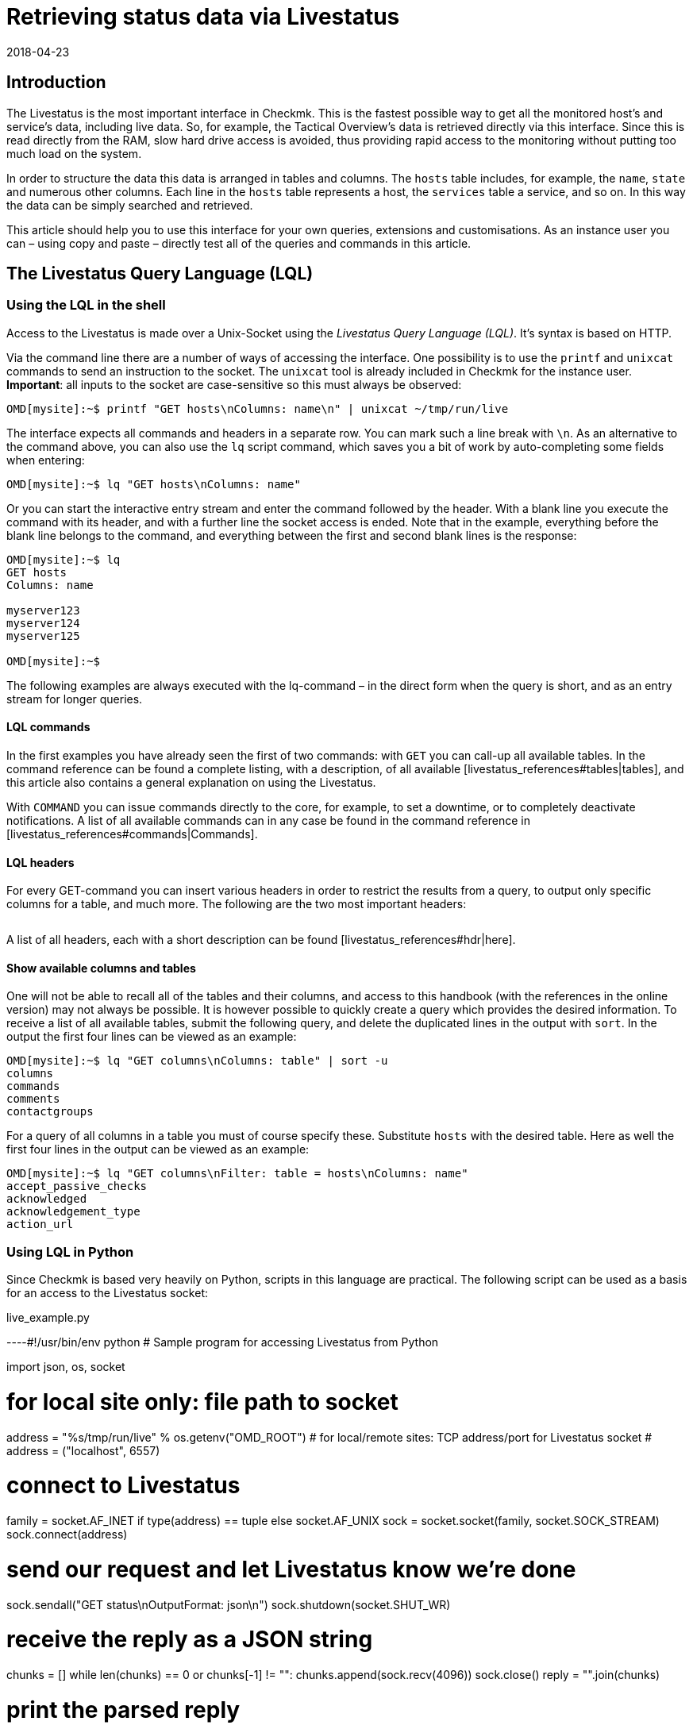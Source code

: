 = Retrieving status data via Livestatus
:revdate: 2018-04-23
:title: Retrieving and processing status data via an API
:description: Livestatus is the interface for direct access to all of the data from the monitored objects. This article introduces the use of the API.


== Introduction

The Livestatus is the most important interface in Checkmk.
This is the fastest possible way to get all the monitored
host's and service's data, including live data. So, for example, the Tactical Overview's data is
retrieved directly via this interface. Since this is read directly from the
RAM, slow hard drive access is avoided, thus providing rapid access to the
monitoring without putting too much load on the system.

In order to structure the data this data is arranged in tables and columns.
The `hosts` table includes, for example, the `name`,
`state` and numerous other columns. Each line in the `hosts` table
represents a host, the `services` table a service,
and so on. In this way the data can be simply searched and retrieved.

This article should help you to use this interface for your own queries,
extensions and customisations. As an instance user you can – using copy and
paste – directly test all of the queries and commands in this article.


== The Livestatus Query Language (LQL)


=== Using the LQL in the shell

Access to the Livestatus is made over a Unix-Socket using the
_Livestatus Query Language (LQL)_. It's syntax is based on HTTP.

Via the command line there are a number of ways of accessing the interface.
One possibility is to use the `printf` and `unixcat` commands to
send an instruction to the socket. The `unixcat` tool is already included
in Checkmk for the instance user. *Important*: all inputs to the socket
are case-sensitive so this must always be observed:

[source,bash]
----
OMD[mysite]:~$ printf "GET hosts\nColumns: name\n" | unixcat ~/tmp/run/live
----

The interface expects all commands and headers in a separate row. You can mark
such a line break with `\n`. As an alternative to the command above,
you can also use the `lq` script command, which saves you a bit of
work by auto-completing some fields when entering:

[source,bash]
----
OMD[mysite]:~$ lq "GET hosts\nColumns: name"
----

Or you can start the interactive entry stream and enter the command followed
by the header. With a blank line you execute the command with its header,
and with a further line the socket access is ended. Note that in the example,
everything before the blank line belongs to the command, and everything between
the first and second blank lines is the response:

[source,bash]
----
OMD[mysite]:~$ lq
GET hosts
Columns: name

myserver123
myserver124
myserver125

OMD[mysite]:~$ 
----

The following examples are always executed with the lq-command – in the direct
form when the query is short, and as an entry stream for longer queries.


==== LQL commands

In the first examples you have already seen the first of two commands:
with `GET` you can call-up all available tables. In the command reference
can be found a complete listing, with a description, of all available
[livestatus_references#tables|tables], and this article also contains a general
explanation on using the Livestatus.

With `COMMAND` you can issue commands directly to the core,
for example, to set a downtime, or to completely deactivate notifications.
A list of all available commands can in any case be found in the command
reference in [livestatus_references#commands|Commands].


==== LQL headers

For every GET-command you can insert various headers in order to restrict the
results from a query, to output only specific columns for a table, and much more.
The following are the two most important headers:

[cols=30, options="header"]
|===


|Header
|Description


|Columns
|Only the specified columns will be produced by a query.


|Filter
|Only the entries which meet a specific condition will be produced.

|===

A list of all headers, each with a short description can be found
[livestatus_references#hdr|here].


[#columns]
==== Show available columns and tables

One will not be able to recall all of the tables and their columns,
and access to this handbook (with the references in the online version) may not
always be possible. It is however possible to quickly create a query which
provides the desired information. To receive a list of all available tables,
submit the following query, and delete the duplicated lines in the output with
`sort`. In the output the first four lines can be viewed as an example:

[source,bash]
----
OMD[mysite]:~$ lq "GET columns\nColumns: table" | sort -u
columns
commands
comments
contactgroups
----

For a query of all columns in a table you must of course specify these.
Substitute `hosts` with the desired table. Here as well the first four
lines in the output can be viewed as an example:

[source,bash]
----
OMD[mysite]:~$ lq "GET columns\nFilter: table = hosts\nColumns: name"
accept_passive_checks
acknowledged
acknowledgement_type
action_url
----


=== Using LQL in Python

Since Checkmk is based very heavily on Python, scripts in this language are practical.
The following script can be used as a basis for an access to the Livestatus socket:

.live_example.py

----#!/usr/bin/env python
# Sample program for accessing Livestatus from Python

import json, os, socket

# for local site only: file path to socket
address = "%s/tmp/run/live" % os.getenv("OMD_ROOT")
# for local/remote sites: TCP address/port for Livestatus socket
# address = ("localhost", 6557)

# connect to Livestatus
family = socket.AF_INET if type(address) == tuple else socket.AF_UNIX
sock = socket.socket(family, socket.SOCK_STREAM)
sock.connect(address)

# send our request and let Livestatus know we're done
sock.sendall("GET status\nOutputFormat: json\n")
sock.shutdown(socket.SHUT_WR)

# receive the reply as a JSON string
chunks = []
while len(chunks) == 0 or chunks[-1] != "":
    chunks.append(sock.recv(4096))
sock.close()
reply = "".join(chunks)

# print the parsed reply
print(json.loads(reply))
----


=== Using the Livestatus-API

(CMK) provides an API for the Python, Perl and C++ programming languages,
which simplifies the access to Livestatus. An example code is available for each
language which explains its use. The paths to these examples can be found in
the chapter [livestatus#files|Files and directories].


== Simple queries

=== Column queries (Columns)

In the examples we have seen so far, ALL information for ALL hosts has been queried.
In practice however, one will probably only require specific columns.
With the `Columns` header that has already been mentioned the output
can be limited to this column. The individual column names will be separated by
a simple blank character.

[source,bash]
----
OMD[mysite]:~$ lq "GET hosts\nColumns: name address"
myserver123;192.168.0.42
myserver234;192.168.0.73
----

As can be seen, in a line the individual values are separated by a semicolon.

*Important*: If using these headers the header will be suppressed in the output.
This can be re-inserted in the output with the [livestatus#columnheader|ColumnHeaders] header.


=== Setting a simple filter

To limit the query to specific lines, the columns can be filtered for specified contents.
If only services with a specific status are to be searched for, this can be achieved
with a filter:

[source,bash]
----
OMD[mysite]:~$ lq "GET services\nColumns: host_name description state\nFilter: state = 2"
myserver123;Filesystem /;2
myserver234;ORA MYINST Processes;2
----

In the example all services with a (CRIT) status will be searched-for,
and the host name, the service description and its status will be output.
Such filters can of course be combined, and restricted to those services with a
(CRIT) status, *and* which have not yet been acknowledged:

[source,bash]
----
OMD[mysite]:~$ lq "GET services\nColumns: host_name description state\nFilter: state = 2\nFilter: acknowledged = 0"
myserver234;Filesystem /;2
----

As can be seen, one can also filter by columns which are not listed in `Columns`.


==== Operators and regular expressions

So far only only matching numbers have been filtered.
The interim result from a query can also be searched for ‘less than’ with
numbers, or for character strings.
The available operators can found in the [livestatus_references#operators|Operators]
chapter in the command reference.
Thus you can, for example, filter for regular expressions in the columns:

[source,bash]
----
OMD[mysite]:~$ lq "GET services\nColumns: host_name description state\nFilter: description ~~ exchange database|availability"
myserver123;Exchange Database myinst1;1
myserver123;Exchange Availability Service;0
myserver234;Exchange Database myinst3;0
----

With the right operator you can search the columns in various ways.
The Livestatus will always interpret such an expression as ‘can appear anywhere
in the column’, as long as it has not been otherwise defined.
Indicate the start of a line with, for example, the `^` character,
and the end of a line with the `$` character. A comprehensive list of
all special characters in Checkmk regular expressions can be found in the
article covering [regexes#characters|Regular expressions].


== Complex queries

[#filter]
=== Filters for lists

Some columns in a table return not just a single value, rather a whole list of them.
So that such a list can be effectively searched, in these cases the
operators have another function. A complete list of the operators can be found
in [livestatus_references.html#list_operators|Operators for lists].
So for example, the operator `>=` has the function ‘contains’. With this
you could, for example, search for specific contacts:

[source,bash]
----
OMD[mysite]:~$ lq "GET hosts\nColumns: name address contacts\nFilter: contacts >= hhirsch"
myserver123;192.168.0.42;hhirsch,hhirsch,mfrisch
myserver234;192.168.0.73;hhirsch,wherrndorf
----

As can be seen in the above example, the contacts will be listed, separated by commas,
in the `contacts` column. This allows them to be clearly distinguished
as not being the start of another column. A special feature of the equality
operator is that it checks whether a list is empty:

[source,bash]
----
OMD[mysite]:~$ lq "GET hosts\nColumns: name contacts\nFilter: contacts ="
myserver345;
myserver456;
----


[#combining]
=== Combining filters

Several filters have earlier already been combined. It would seem to be intuitive
that the data must pass through all filters in order to be shown.
The filters will thus be linked by the logical operation *and*.
To link particular filters with a logical *or*, at the end of the filter
string code an *or:* followed by an integer. The counter specifies how
many of the last lines may be combined with an *or*. In this way groups
can be formed and combined as required. The following is a simple example.
Here two filters are combined so that all services which have either the status
(WARN) or (UNKNOWN) will be shown:

[source,bash]
----
OMD[mysite]:~$ lq
GET services
Columns: host_name description state
Filter: state = 1
Filter: state = 3
Or: 2

myserver123;Log /var/log/messages;1
myserver123;Interface 3;1
myserver234;Bonding Interface SAN;3

OMD[mysite]:~$ 
----

The result from a combination can also be negated, or groups can in turn be
combined into other groups. In the example, all services are shown whose status
is not (OK), and whose description either begins with _Filesystem_, or
who have a status other than (UNKNOWN):

[source,bash]
----
OMD[mysite]:~$ lq
GET services
Columns: host_name description state
Filter: state = 3
Filter: description ~ Filesystem
And: 2
Filter: state = 0
Or: 2
Negate:

myserver123;Log /var/log/messages;1
myserver123;Interface 3;1
myserver234;Filesystem /media;2
myserver234;Filesystem /home;2

----


=== Specifying an output format

The output format can be specified in two ways.
One method is to redefine the separators used in the standard output.
The other method is to output conforming to Python or JSON formats.

[#csv]
==== Customising `csv`

As already described, you can precisely customise the standard output
format `csv` (lower case!) and define how the individual elements
should be separated from each other.
(CMK) recognises four different separators for structuring the data.
Following a colon, code an appropriate standard ASCII value so that the
filter is structured as follows:

[source,bash]
----
Separators: 10 59 44 124
----

These separators have the following functions:

. Separator for the datasets: `10` (line break)
. Separator for the columns in a data set: `59` (semicolon)
. Separator for the elements in a  list: `44` (comma)
. Separator for the elements in a  service list: `124` (vertical bar)

Each of these values can be selected to structure the output as desired.
In the following example the individual columns in a data set have been
separated with a tabulator (9) rather than a semicolon (59):

[source,bash]
----
OMD[mysite]:~$ lq
GET services
Columns: host_name description state
Filter: description ~ Filesystem
Separators: <b class=hilite>10 9 44 124*

myserver123     Filesystem /opt     0
myserver123     Filesystem /var/some/path       1
myserver123     Filesystem /home        0

----

*Important*: The order of the separators is fixed and may not be altered.


[#output_format]
==== Changing output formats

As well as producing outputs in `csv`, Livestatus can also output
in other formats. These have the advantage of being easier and cleaner to parse
in higher programming languages.
Accordingly, the outputs may be coded in the following formats:

[cols=, options="header"]
|===


|Format
|Description


<td class="tt">python
|Generates an output as a list compatible with 2.x. Text is formatted in Unicode.


<td class="tt">python3
|Likewise generates output as a list, and when doing so takes account of changes in the data type – for example, the automatic conversion of text to Unicode.


<td class="tt">json
|The output will like wise be generated as a list, but only a json-compatible formate will be used.


<td class="tt">CSV
|Formats the output conforming to <a href="https://tools.ietf.org/html/rfc4180">RFC-4180</a>.


<td class="tt">csv
|See [livestatus#csv|customising `csv`]. This is the standard format if no other is specified, and it is based on the official  CSV-Format.

|===

Please do not confuse the `CSV-Format` with the `csv`-output
from Livestatus which is used if no output format has been specified.
A correct coding of upper case/lower case is thus absolutely essential.
For the customisation, at the end specify `OutputFormat` instead of `Separator`:

[source,bash]
----
OMD[mysite]:~$ lq
GET services
Columns: host_name description state
Filter: description ~ Filesystem
OutputFormat: json

[["myserver123","Filesystem /opt",0]
["myserver123","Filesystem /var/some/path",1]
["myserver123","Filesystem /home",0]]

----


== Retrieving statistics (Stats)

There will be situations in which you have no interest in the status of a
single service or group of services. Far more important is the number of services
with a current (WARN) status, or the number of monitored data bases.
Livestatus is able to generate and output statistics with `Stats`.


==== Numbers

The [.guihints]#Tactical Overview# receives its data by retrieving statistics for hosts,
services and events through Livestatus and displaying them in Checkmk's interface.
With direct access to Livestatus you can produce your own summary:

[source,bash]
----
OMD[mysite]:~$ lq
GET services
Stats: state = 0
Stats: state = 1
Stats: state = 2
Stats: state = 3

34506;124;54;20

----

By the way, such statistics can be combined with all [livestatus#filter|filters].


==== Grouping

Statistics can also be combined with `and/or`. The headers are then
called `StatsAnd` or `StatsOr`. Use `StatsNegate` if the
output should be reversed. In the example the total number of hosts will be output
(the initial `Stats`), and in addition the output will include the count
of hosts marked as `stale` and which are also not listed in a Downtime
(Stats 2 and 3 are linked with a logical 'AND'):

[source,bash]
----
OMD[mysite]:~$ lq
GET hosts
Stats: state >= 0
Stats: staleness >= 3
Stats: scheduled_downtime_depth = 0
StatsAnd: 2

734;23

----

**Do not be confused by the various options for combining the
results from filters and statistics.
While all hosts meeting the conditions will be output using the
[livestatus#combining|`Filter`] header, with statistics the output will be
the sum of how often the `Stats` filter applies.


==== Minimum, maximum, average, etc.

It is also possible to perform calculations on values and, for example,
output an average value or a maximum value. A complete list of all of the possible
operators can be found [livestatus_references#stats|here].

In the following example the output will list the average, minimum and
maximum times a host's check plug-ins require for calculating a status:

[source,bash]
----
OMD[mysite]:~$ lq
GET services
Filter: host_name = myserver123
Stats: avg execution_time
Stats: max execution_time
Stats: min execution_time

0.0107628;0.452087;0.008593
----

Calculations with metrics are handled in a somewhat special way.
Here as well, all of the `Stats`-header functions are available for use.
These are however applied *individually* to *all* of a service's metrics.
As an example, in the following example the metrics from a host group's CPU-usage
will be added together:

[source,bash]
----
OMD[mysite]:~$ lq
GET services
Filter: decription ~ CPU utilization
Filter: host_groups >= cluster_a
Stats: sum perf_data

guest=0.000000 steal=0.000000 system=34.515000 user=98.209000 wait=23.008000
----


== Limiting an output (Limit)

The number of lines in an output can be intentionally limited. This can be useful if,
for example, you only wish to see if you can get any sort of response to a
Livestatus query, but want to avoid getting a multi-page output:

[source,bash]
----
OMD[mysite]:~$  lq "GET hosts\nColumns: name\nLimit: 3"
myserver123
myserver234
myserver345
----

Note that this limit also functions when it is combined with other headers.
If for example, with `Stat` you count how many hosts have an (UP) status,
and limit the output to 10, only the first 10 hosts will be taken into account.


== Time limits (Timelimit)

Not only the count of lines to be output can be restricted – the maximum elapsed
time that a query is permitted to run can also be limited. This option can prevent
a Livestatus query blocking a connection forever if it gets hungup for some reason.
The time restriction specifies a maximum time in seconds that a query is
permitted to process:

[source,bash]
----
OMD[mysite]:~$ lq "GET hosts\nTimelimit: 1"
----


[#columnheader]
== Activating column headers (ColumnHeaders)

With `ColumnHeaders` the names of the columns can be added to the output.
These are normally suppressed in order to simply further processing:

[source,bash]
----
OMD[mysite]:~$  lq "GET hosts\nColumns name address groups\nColumnHeaders: on"
name;address;groups
myserver123;192.168.0.42;cluster_a,headnode
myserver234;192.168.0.43;cluster_a
myserver345;192.168.0.44;cluster_a

----


== Authorisations (AuthUser)

If you want to make scripts available based on the Livestatus, the user
should probably only see the data for which they are authorised.
(CMK) provides the `AuthUser` header for this function,
with the restriction that it may not be used in the following tables:

* columns
* commands
* contacts
* contactgroups
* eventconsolerules
* eventconsolestatus
* status
* timeperiods

Conversely, this header may be used in all tables that access the `hosts`
or `services` tables. Which among these a user is authorised for depends
on the user's contact groups.

In this manner a query will only output data that the contact is also permitted to see.
Note here the difference between [wato_user#visibility|`strict` and `loose`]
permission settings:

[source,bash]
----
OMD[mysite]:~$ lq "GET services\nColumns: host_name description contacts\nAuthUser: hhirsch"
myserver123;Uptime;hhirsch
myserver123;TCP Connections;hhirsch
myserver123;CPU utilization;hhrisch,kkleber
myserver123;File /etc/resolv.conf;hhirsch
myserver123;Kernel Context Switches;hhrisch,kkleber
myserver123;File /etc/passwd;hhirsch
myserver123;Filesystem /home;hhirsch
myserver123;Kernel Major Page Faults;hhrisch
myserver123;Kernel Process Creations;hhirsch
myserver123;CPU load;hhrisch,kkleber
----


== Time delays (Wait)

With the Wait-header you can create queries for specific data sets without
needing to know whether the prerequisites for the data have been satisfied.
This can be useful when, for example, you need comparison data for a specific
error situation, but you don't want to put a continuous, unnecessary load on the system.
Information will therefore only be retrieved when it is really required.

A full list of the Wait-headers can be found [livestatus_references#header|here].

In following example the [.guihints]#Disk IO SUMMARY# service for an ESXi-Server will be
output, as soon as the status of the [.guihints]#CPU load# service changes to a specific
VM (CRIT). With the `WaitTimeout` header the query will then be executed
if the condition has not been satisfied after 10000 milliseconds.
This prevents the Livestatus connection being blocked for a long time:

[source,bash]
----
OMD[mysite]:~$ lq
GET services
WaitObject: myvmserver CPU load
WaitCondition: state = 2
WaitTrigger: state
WaitTimeout: 10000
Filter: host_name = myesxserver
Filter: description = Disk IO SUMMARY
Columns: host_name description plugin_output

myesxserver;Disk IO SUMMARY;OK - Read: 48.00 kB/s, Write: 454.54 MB/s, Latency: 1.00 ms

----

A further application is to combine this with a [livestatus#commands|command].
You can issue a command and retrieve the results as soon as they are available.
In the following example we want to query and display the current data from a service.
For this, first the command will be submitted, and then a query issued.

For this you execute a command, followed by a regular query.

This checks whether the data from the [.guihints]#Check_MK# service is newer than that at a
particular point in time. As soon as the precondition has been satisfied the status
of the [.guihints]#Memory# service will be output.

[source,bash]
----
OMD[mysite]:~$ lq "COMMAND [$(date +%s)] SCHEDULE_FORCED_SVC_CHECK;myserver;Check_MK;$(date
+%s)"
OMD[mysite]:~$ lq
GET services
WaitObject: myserver Check_MK
WaitCondition: last_check >= 1517914646
WaitTrigger: check
Filter: host_name = myserver
Filter: description = Memory
Columns: host_name description state

myserver;Memory;0
----

*Important*: Note that the time stamp as used in `last_check`
in the example MUST be substituted with an appropriate one – otherwise the
condition will always be satisfied and the ouput will be produced immediately.


== Time zones (Localtime)

Many monitoring environments query hosts and services on a global level.
In such cases it can quickly develop into a situation of distributed monitoring
instances working in different time zones. Since Checkmk utilises Unix
Time – which is independent of time zones – this should not be a problem.

Should a server nevertheless be assigned to an incorrect time zone,
this difference can be compensated for with the `Localtime` header.
Provide the current time to the query as well. Checkmk will then autonomously
round up to the next half-hour, and adjust for the difference.
You can provide the time automatically if you invoke the query directly:

[source,bash]
----
OMD[mysite]:~$ lq "GET hosts\nColumns: name last_check\nFilter: name = myserver123\nLocaltime: $(date +%s)"
myserver123;1511173526
----

Otherwise provide the result from `date +%s` if you want to use the input stream:

[source,bash]
----
OMD[mysite]:~$ lq
GET hosts
Columns: name last_check
Filter: name = myserver123
Localtime: 1511173390

myserver123;Memory;1511173526

----


[#response_header]
== Status codes (ResponseHeader)

If you write an API you will probably want to receive a status code as a response,
so that you can process the output better.
The `ResponseHeader` header supports the `off` (Standard)
and `fixed16` values, and with these provides a status message
exactly 16 Bytes long in the first line of the response.
In the case of an error, the subsequent lines will contain a comprehensive
description of the error code. These are thus also very useful for looking for
the error in the query's results.

The status report in the first line combines the following:

* Bytes 1-3: The status code. The complete table of possible codes can be found [livestatus_references#response|here].
* Byte 4: A simple blank character (ASCII-character: 32)
* Bytes 5-15: The length of the actual response as an integer. Unnecessary bytes are filled by blank characters.
* Byte 16: A line feed (ASCII-character: 10)

In the following example we will execute a faulty query in which a filter
is in fact _erroneously_ coded with a column name.

[source,bash]
----
OMD[mysite]:~$ lq "GET hosts\nName: myserver123\nResponseHeader: fixed16"
400          33
Coluns: undefined request header
----

*Important*: In an error situation the [livestatus#output_format|output format]
is always an error message in textform.
This applies regardless of any adaptations you may have made.


== Keeping a connection alive (KeepAlive)

Particularly with scripts which establish a Livestatus connection over the
[livestatus#network|netwerk], you may possibly want to keep the channel open to
save the overhead generated when repeatedly establishing the connection.
You can achieve this with the `KeepAlive` header, and in this way are
able to _reserve_ a channel.
By the way – following a [livestatus#commands|command] a Livestatus connection
always stays open. No additional header needs to be input for this.

*Important*: Because the channel is blocked to other processes for the
duration of the connection, it can become a problem if no other connections
are available for use.
Other processes must therefore wait until a connection is free.
In the standard configuration Checkmk holds 20 connections ready – raise
the maximum number of these connections as necessary with
[.guihints]#Glodal Settings => MonitoringCore => Maximumconcurrent Livestatus connections}}.# 

Always combine `KeepAlive` with the [livestatus#response_header|`ResponseHeader`],
in order to be able to correctly distinguish the individual answers from each other:

[source,bash]
----
OMD[mysite]:~$ lq
GET hosts
ResponseHeader: fixed16
Columns: name
KeepAlive: on

200          33
myserver123
myserver234
myserver345
GET services
ResponseHeader: fixed16
Columns: host_name description last_check
Filter: description = Memory

200          58
myserver123;Memory;1511261122
myserver234;Memory;1511261183

----

Make sure that there is no empty line between the first answer and the second request.
As soon as a header is omitted from a query, following the next output the connection
will closed as usual by the blank line.


[#logs]
== Log retrieval

With the table `log` in Livestatus you have a direct access to the core's monitoring history,
so that using the LQL you can conveniently filter for particular events.
The availability tables, for example, will be generated with the help of these tables.
In order to enhance the overview and to restrict a query thematically, you have access
to the following log classes:

[cols=20, options="header"]
|===


|Klasse
|Description


|0
|All messages not covered by other classes


|1
|Host and service alarms


|2
|Important program events


|3
|Notifications


|4
|Passive Checks


|5
|External commands


|6
|Initial or current status entries (e.g., after a log rotation)


|7
|Changes in the program's status

|===

Just by using these log classes you can already restrict
which type of entry should be shown very well.
The time range taken into account in the query will additionally be restricted.
This is important since otherwise the instance's complete history will be searched
 – which could logically apply a strong brake on the system due to the flood of information.

A further sensible restriction of the output are the (`Columns`)
which are to be shown for an entry.
In example below we will search for all notifications that have been
logged in the last hour:

[source,bash]
----
OMD[mysite]:~$ lq "GET log\nFilter: class = 3\nFilter: time >= $(($(date +%s)-3600))\nColumns: host_name service_description time state"
myserver123;Memory;1511343365;0
myserver234;CPU load;1511343360;3
myserver123;Memory;1511343338;2
myserver234;CPU load;1511342512;0
----

*Important*: Ensure that in the entry stream's interactive mode none the of
variables as used in the example can be used, and *always* restrict the
queries to a time range.


==== Configuring the monitoring history

It is possible to influence the rotation of the files, and their maximum sizes.
You can additionally specify how many lines of a file should be read in before
(CMK) interrupts. All of this can affect the performance of your queries,
depending on the instance's construction.
The following three parameters are available which can be customised
in the [.guihints]#Global Settings}}:# 

[cols=, options="header"]
|===


|Name
|Description


|{{History log rotation: Regular interval of rotations}}
|Here it can be defined within which time range the history should be continued in a new file. 


|{{History log rotation: Rotate by size (Limit of the size)}}
|Independently of the time range, here the maximum size of a file is defined. The size represents a compromise between the possible read rate and the possible IOs.


|{{Maximum number of parsed lines per log file}}
|When the specified number of lines have been read in, reading of the file will stop. This avoids time-outs if for any reason a file becomes very large.

|===


== Checking availability

With the `statehist` table you can query the raw data on the availability
of hosts and services, and therefore have access to all of the information as
used by the interface's [availability|availability] display.
Always enter a time range, otherwise all available logs will be searched,
which can put a heavy load on the system.
The following additional specifics also apply:

* The time range in which a host/service had a particular status can be output as an absolute as well as a Unix-Time, and also as a relative and as a percentage proportion of the queried time range.
* During times in which a host/service was not monitored the status will be `-1`.

Checking whether, when and for how long a host/service has been monitored is made
possible in Checkmk through the logging of the initial status.
Thus you can not only see which status existed at a specific time, but you
can also retrace whether it was actually being monitored at that point in time.
*Important*: This logging is also active with a Nagios-Core.
Here it can be deactivated however:

.~/etc/nagios/nagios.d/logging.cfg

----log_initial_states=0
----

In the example below it can be seen how the query of a percentage allocation,
and the absolute times for a particular status look.
The last 24 hours have been specified as the time range, and the query restricted
to the availability of a service on a particular host:

[source,bash]
----
OMD[mysite]:~$ lq
GET statehist
Columns: host_name service_description
Filter: time >= 1511421739
Filter: time < 1511436139
Filter: host_name = myserver123
Filter: service_description = Memory
Stats: sum duration_ok
Stats: sum duration_warning
Stats: sum duration_critical
Stats: sum duration_part_ok
Stats: sum duration_part_warning
Stats: sum duration_part_critical

myserver123;Memory;893;0;9299;0.0620139;0;0.645764

----

How a complete list of the available columns can be retrieved is explained in
more detail in the [livestatus#columns|Command reference].


== Variables in Livestatus

At various locations in the Checkmk-interface you can use variables to
make context-based assignments. Some of this data is also retrievable over
the Livestatus. Because these variables must be also be resolved,
the availabilties of these columns are duplicated in a table –
once as a literal entry, and once in which the variable has been
substituted with the appropriate value.
An example of such is the `notes_url` column which outputs a URL
with the variable:

[source,bash]
----
OMD[mysite]:~$ lq "GET hosts\nColumns: name notes_url"
myserver123;https://mymonitoring/heute/wiki/doku.php?id=hosts:$HOSTNAME$
----

If however, instead of this you query the `note_url_expanded` column,
you will receive the macro's actual value:

[source,bash]
----
OMD[mysite]:~$ lq "GET hosts\nColumns: name notes_url_expanded"
myserver123;https://mymonitoring/heute/wiki/doku.php?id=hosts:myserver123
----


[#network]
== Using Livestatus in network environments

=== Connection over xinetd

To be able to access the Livestatus over the network, you can connect the
the Livestatus's Unix-Socket to a TCP-Port. In this way you can execute scripts
over the LAN and collect the data directly where it should also be processed.

The access over TCP is activated on a disconnected site with the `omd`-command:

[source,bash]
----
OMD[mysite]:~$ omd config set LIVESTATUS_TCP on
----

As standard Checkmk will set the TCP-Port to be used to 6557.
You can of course also modify this:

[source,bash]
----
OMD[mysite]:~$ omd config set LIVESTATUS_TCP_PORT 6558
----

From Version VERSION[1.5.0] you can also restrict the access to specific
IP-Adresses with the `omd`-command:

[source,bash]
----
OMD[mysite]:~$ omd config set LIVESTATUS_TCP_ONLY_FROM '127.0.0.1 192.168.30.42'
----

In earlier versions the access restriction could simply be defined in
the configuration file itself:

.~/etc/mk-livestatus/xinetd.conf

----service livestatus
{
        type            = UNLISTED
        socket_type     = stream
        protocol        = tcp
        wait            = no

        # limit to 100 connections per second. Disable 3 secs if above.
        cps             = 100 3

        # set the number of maximum allowed parallel instances of unixcat.
        # Please make sure that this values is at least as high as
        # the number of threads defined with num_client_threads in
        # etc/mk-livestatus/nagios.cfg
        instances       = 500

        # limit the maximum number of simultaneous connections from
        # one source IP address
        per_source      = 250

        # Disable TCP delay, makes connection more responsive
        flags           = NODELAY
# configure the IP address(es) of your Nagios server here:
        only_from       = 127.0.0.1 192.168.30.42

# ----------------------------------------------------------
# These parameters are handled and affected by OMD
# Do not change anything beyond this point.

# Disabling is done via omd config set LIVESTATUS_TCP [on/off].
# Do not change this:
        disable         = no

# TCP port number. Can be configured via LIVESTATUS_TCP_PORT
        port            = 6557

# Paths and users. Manual changes here will break some omd
# commands such as 'cp', 'mv' and 'update'. Do not toutch!
        user            = mysite
        server          = /omd/sites/mysite/bin/unixcat
        server_args     = /omd/sites/mysite/tmp/run/live
# ----------------------------------------------------------
}
----

*Note*: Only alter the `only_from` option manually – and this only
when using a VERSION[1.4.0] or older version of Checkmk.


=== Connections over SSH

As the very latest, once you connect outside of your local network the security
using Xinetd will no longer be sufficient, since even though you will be
able use it to specify the authorised server, the data will still continue
to be sent and received as *plain text*.
Because Livestatus up until now has known no authentification or encryption methods,
the connection itself needed to be secured.
Exactly that can be achieved with `ssh`:

[source,bash]
----
root@linux:~$ ssh mysite@myserver 'lq "GET hosts\nColumns: name"'
myserver123
myserver234
----

The familiar interactive entry works in a similar way of course.


[#commands]
== Setting commands

Livestatus can not only be used for data queries,
but also for issuing commands directly to the core (CMC or Nagios).
A correct command always includes a time stamp – this can in fact be anything required.
Because it will additionally be used in the [livestatus#logs|Logs] to track the
time of the processing however, it is sensible enter the time as precisely as possible.
Commands with a missing time stamp will be discarded, without issuing an error
message, and with only a simple entry in the [livestatus#files|`cmc.log`]!

So that the time stamp can be as precise as possible, it is recommended to not set
the command in the input stream, but rather to issue it directly.
In such a situation there is also access to variables and the actual current
time can be provided:

[source,bash]
----
OMD[mysite]:~$ lq "COMMAND [$(date +%s)] DISABLE_NOTIFICATIONS"
----

This format works with both the Nagios-Core in the (CRE) and with the CMC in the (CEE).
In the two cores the commands only partly-overlap however.
One complete list of the commands for the Nagios-Core can be found directly on the website:
<a href=https://old.nagios.org/developerinfo/externalcommands/commandlist.php>Nagios</a>.
For the CMC the available commands can be found in the
[livestatus_references#commands|Command reference].


==== [CRE]Special features in Nagios

In the list of the commands the syntax is in the following form:

.

----#!/bin/sh
# This is a sample shell script showing how you can submit the CHANGE_CUSTOM_HOST_VAR command
# to Nagios.  Adjust variables to fit your environment as necessary.

now=`date +%s`
commandfile='/usr/local/nagios/var/rw/nagios.cmd'

/bin/printf "[%lu] CHANGE_CUSTOM_HOST_VAR;host1;_SOMEVAR;SOMEVALUE\n" $now > $commandfile
----

As you have learned, Checkmk uses a much simpler format for issuing commands.
To make the Nagios format compatible with Checkmk, you simply need the command,
the time stamp, and where applicable, the variables:

[source,bash]
----
OMD[mysite]:~$ lq "COMMAND [$(date +%s)] CHANGE_CUSTOM_HOST_VAR;host1;_SOMEVAR;SOMEVALUE"
----


[#files]
== Files and directories

[cols=55, options="header"]
|===


|Pfad
|Function


|`tmp/run/live`
|The Unix-Socket through which queries and commands are submitted.


|`bin/lq`
|Script command for simplifying issuing of queries and commands to the Unix-Socket in the Livestatus.


|`var/log/cmc.log`
|The CMC's log file, in which along with other data the queries/commands are documented.


|`var/check_mk/core/history`
|The CMC's log file, in which all changes occurring during the core's running time are entered – e.g., changes in the state of a host/service.


|`var/check_mk/core/archive/`
|The `history`-log files are archived here. These will only be read if required.


|`var/log/nagios.log`
|The Nagios-Core's log file, in which along with other data the queries/commands are documented.


|`var/nagios/archive/`
|The `history`-log files are archived here. These will only be read if required.


|`share/doc/check_mk/livestatus/LQL-examples/`
|In this directory a number of examples of Livestatus queries can be found which you can try out. The examples are based on the `lq` script command – e.g.: `lq &lt; 1.lql`.


|`share/doc/check_mk/livestatus/api/python`
|the API for Python is in this directory, as well as a number of examples. Also read the `README` in this directory.


|`share/doc/check_mk/livestatus/api/perl`
|The API for Perl can be found here. Here as well there is a `README`. The usage examples are located in the `examples` sub-directory.


|`share/doc/check_mk/livestatus/api/c++`
|There are also example codes for the C++ programming language. The code for the API itself is likewise located in an uncompiled form here, so that you have the best insight into the API's functionality.

|===
